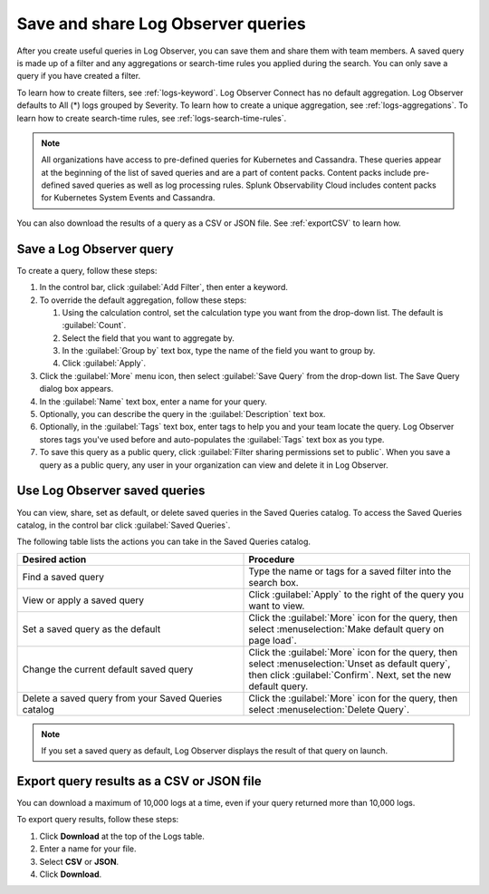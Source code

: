 .. _logs-save-share:

*****************************************************************
Save and share Log Observer queries
*****************************************************************

.. meta created 2021-02-17
.. meta DOCS-1962

.. meta::
  :description: Save and share Log Observer queries

After you create useful queries in Log Observer, you can save them and share them
with team members. A saved query is made up of a filter and any aggregations or search-time rules you applied during the search. You can only save a query if you have created a filter. 

To learn how to create filters, see :ref:`logs-keyword`.
Log Observer Connect has no default aggregation. Log Observer defaults to All (*) logs grouped by Severity.
To learn how to create a unique aggregation, see :ref:`logs-aggregations`. To learn how to create search-time rules, see :ref:`logs-search-time-rules`.

.. note:: 
   All organizations have access to pre-defined queries for Kubernetes and Cassandra. These queries appear at the beginning of the list of saved queries and are a part of content packs. Content packs include pre-defined saved queries as well as log processing rules. Splunk Observability Cloud includes content packs for Kubernetes System Events and Cassandra.

You can also download the results of a query as a CSV or JSON file. See :ref:`exportCSV` to learn how.


Save a Log Observer query
----------------------------------------------------------------------------

To create a query, follow these steps:

#. In the control bar, click :guilabel:`Add Filter`, then enter a keyword.
#. To override the default aggregation, follow these steps:

   #. Using the calculation control, set the calculation type you want from the drop-down list. The default is :guilabel:`Count`.
   #. Select the field that you want to aggregate by.
   #. In the :guilabel:`Group by` text box, type the name of the field you want to group by.
   #. Click :guilabel:`Apply`.
   
#. Click the :guilabel:`More` menu icon, then select :guilabel:`Save Query` from the drop-down list. 
   The Save Query dialog box appears.
#. In the :guilabel:`Name` text box, enter a name for your query.
#. Optionally, you can describe the query in the :guilabel:`Description` text box.
#. Optionally, in the :guilabel:`Tags` text box, enter tags to help you and your team locate the query.
   Log Observer stores tags you've used before and auto-populates the :guilabel:`Tags` text box as you type.
#. To save this query as a public query, click :guilabel:`Filter sharing permissions set to public`.
   When you save a query as a public query, any user in your organization can view and delete it in Log Observer.


Use Log Observer saved queries
----------------------------------------------------------------------------

You can view, share, set as default, or delete saved queries in the Saved Queries
catalog. To access the Saved Queries catalog, in the control bar click :guilabel:`Saved Queries`.

The following table lists the actions you can take in the Saved Queries catalog.

.. list-table::
   :header-rows: 1
   :widths: 50 50

   * - :strong:`Desired action`
     - :strong:`Procedure`
        
   * - Find a saved query
     - Type the name or tags for a saved filter into the search box.

   * - View or apply a saved query
     - Click :guilabel:`Apply` to the right of the query you want to view.

   * - Set a saved query as the default
     - Click the :guilabel:`More` icon for the query, then select :menuselection:`Make default query on page load`.

   * - Change the current default saved query
     - Click the :guilabel:`More` icon for the query, then select :menuselection:`Unset as default query`, then click :guilabel:`Confirm`. Next, set the new default query.

   * - Delete a saved query from your Saved Queries catalog
     - Click the :guilabel:`More` icon for the query, then select :menuselection:`Delete Query`.

.. note:: If you set a saved query as default, Log Observer displays the result of
   that query on launch.

.. _exportCSV:

Export query results as a CSV or JSON file
----------------------------------------------------------------------------

You can download a maximum of 10,000 logs at a time, even if your query returned more than 10,000 logs. 

To export query results, follow these steps:

1. Click :strong:`Download` at the top of the Logs table.

2. Enter a name for your file.

3. Select :strong:`CSV` or :strong:`JSON`. 

4. Click :strong:`Download`.